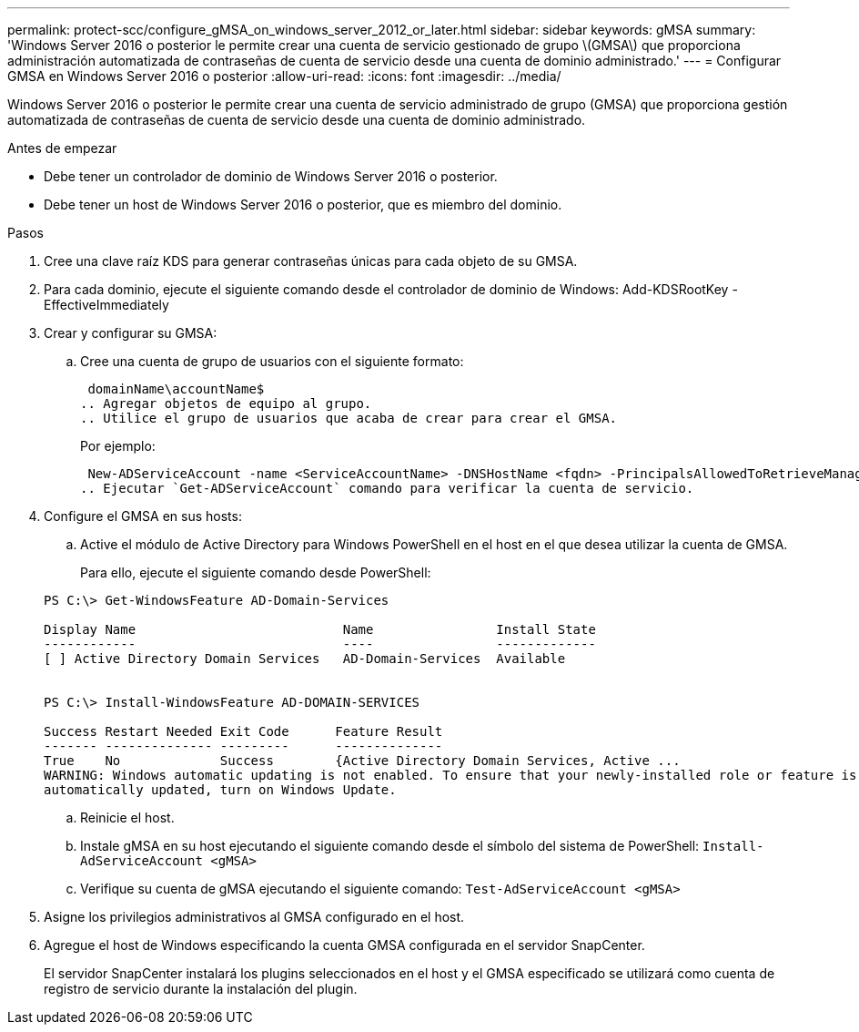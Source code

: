 ---
permalink: protect-scc/configure_gMSA_on_windows_server_2012_or_later.html 
sidebar: sidebar 
keywords: gMSA 
summary: 'Windows Server 2016 o posterior le permite crear una cuenta de servicio gestionado de grupo \(GMSA\) que proporciona administración automatizada de contraseñas de cuenta de servicio desde una cuenta de dominio administrado.' 
---
= Configurar GMSA en Windows Server 2016 o posterior
:allow-uri-read: 
:icons: font
:imagesdir: ../media/


[role="lead"]
Windows Server 2016 o posterior le permite crear una cuenta de servicio administrado de grupo (GMSA) que proporciona gestión automatizada de contraseñas de cuenta de servicio desde una cuenta de dominio administrado.

.Antes de empezar
* Debe tener un controlador de dominio de Windows Server 2016 o posterior.
* Debe tener un host de Windows Server 2016 o posterior, que es miembro del dominio.


.Pasos
. Cree una clave raíz KDS para generar contraseñas únicas para cada objeto de su GMSA.
. Para cada dominio, ejecute el siguiente comando desde el controlador de dominio de Windows: Add-KDSRootKey -EffectiveImmediately
. Crear y configurar su GMSA:
+
.. Cree una cuenta de grupo de usuarios con el siguiente formato:
+
 domainName\accountName$
.. Agregar objetos de equipo al grupo.
.. Utilice el grupo de usuarios que acaba de crear para crear el GMSA.
+
Por ejemplo:

+
 New-ADServiceAccount -name <ServiceAccountName> -DNSHostName <fqdn> -PrincipalsAllowedToRetrieveManagedPassword <group> -ServicePrincipalNames <SPN1,SPN2,…>
.. Ejecutar `Get-ADServiceAccount` comando para verificar la cuenta de servicio.


. Configure el GMSA en sus hosts:
+
.. Active el módulo de Active Directory para Windows PowerShell en el host en el que desea utilizar la cuenta de GMSA.
+
Para ello, ejecute el siguiente comando desde PowerShell:

+
[listing]
----
PS C:\> Get-WindowsFeature AD-Domain-Services

Display Name                           Name                Install State
------------                           ----                -------------
[ ] Active Directory Domain Services   AD-Domain-Services  Available


PS C:\> Install-WindowsFeature AD-DOMAIN-SERVICES

Success Restart Needed Exit Code      Feature Result
------- -------------- ---------      --------------
True    No             Success        {Active Directory Domain Services, Active ...
WARNING: Windows automatic updating is not enabled. To ensure that your newly-installed role or feature is
automatically updated, turn on Windows Update.
----
.. Reinicie el host.
.. Instale gMSA en su host ejecutando el siguiente comando desde el símbolo del sistema de PowerShell: `Install-AdServiceAccount <gMSA>`
.. Verifique su cuenta de gMSA ejecutando el siguiente comando: `Test-AdServiceAccount <gMSA>`


. Asigne los privilegios administrativos al GMSA configurado en el host.
. Agregue el host de Windows especificando la cuenta GMSA configurada en el servidor SnapCenter.
+
El servidor SnapCenter instalará los plugins seleccionados en el host y el GMSA especificado se utilizará como cuenta de registro de servicio durante la instalación del plugin.


